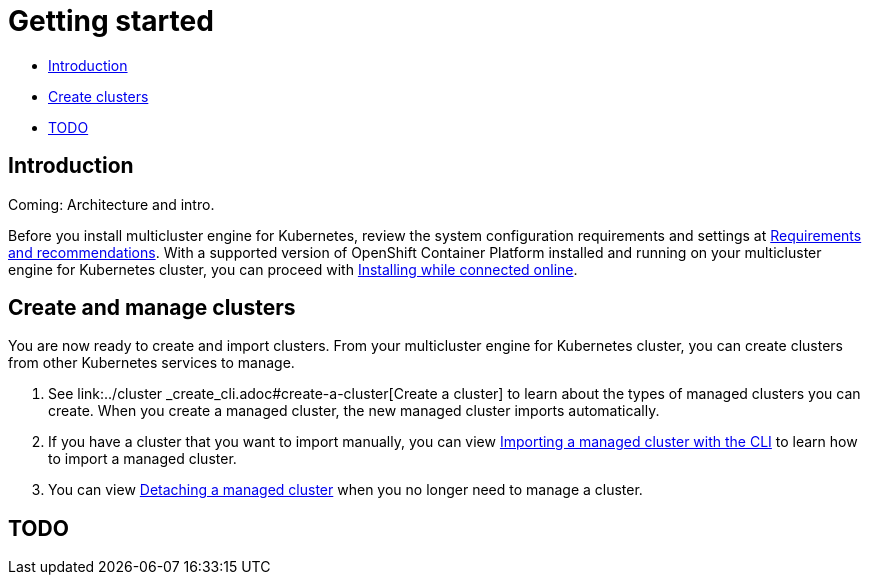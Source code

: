 [#getting-started]
= Getting started

* <<introduction,Introduction>>
* <<create-and-manage-clusters,Create clusters>>
* <<todo, TODO>>

[#introduction]
== Introduction

Coming: Architecture and intro.

Before you install multicluster engine for Kubernetes, review the system configuration requirements and settings at link:../requirements.adoc#requirements-and-recommendations[Requirements and recommendations]. With a supported version of OpenShift Container Platform installed and running on your multicluster engine for Kubernetes cluster, you can proceed with link:../install_connected.adoc#installing-while-connected-online[Installing while connected online].

[#create-and-manage-clusters]
== Create and manage clusters

You are now ready to create and import clusters.
From your multicluster engine for Kubernetes cluster, you can create clusters from other Kubernetes services to manage.

. See link:../cluster
_create_cli.adoc#create-a-cluster[Create a cluster] to learn about the types of managed clusters you can create.
When you create a managed cluster, the new managed cluster imports automatically.
. If you have a cluster that you want to import manually, you can view link:../import_cli.adoc#importing-a-target-managed-cluster-to-the-hub-cluster[Importing a managed cluster with the CLI] to learn how to import a managed cluster.
. You can view link:../import_cli.adoc#detaching-managed-cluster[Detaching a managed cluster] when you no longer need to manage a cluster.

[#todo]
== TODO